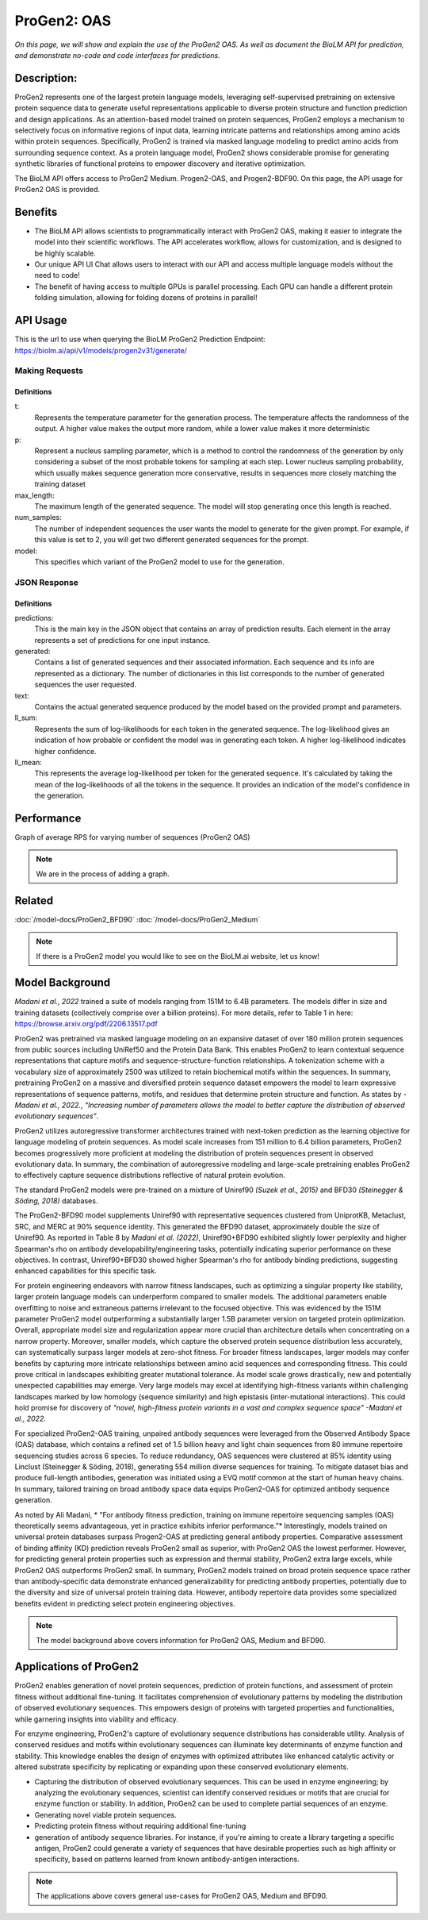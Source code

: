 
=========
ProGen2: OAS
=========

.. article-info::
    :avatar: img/book_icon.png
    :author: Zeeshan Siddiqui
    :date: October 19th, 2023
    :read-time: 8 min read
    :class-container: sd-p-2 sd-outline-muted sd-rounded-1

*On this page, we will show and explain the use of the ProGen2 OAS. As well as document the BioLM API for prediction, and demonstrate no-code and code interfaces for predictions.*

-----------
Description:
-----------
ProGen2 represents one of the largest protein language models, leveraging self-supervised pretraining on extensive protein sequence data to generate useful representations applicable to diverse protein structure and function prediction and design applications. As an attention-based model trained on protein sequences, ProGen2 employs a mechanism to selectively focus on informative regions of input data, learning intricate patterns and relationships among amino acids within protein sequences. Specifically, ProGen2 is trained via masked language modeling to predict amino acids from surrounding sequence context. As a protein language model, ProGen2 shows considerable promise for generating synthetic libraries of functional proteins to empower discovery and iterative optimization.

The BioLM API offers access to ProGen2 Medium. Progen2-OAS, and Progen2-BDF90. On this page, the API usage for ProGen2 OAS is provided.


--------
Benefits
--------

* The BioLM API allows scientists to programmatically interact with ProGen2 OAS, making it easier to integrate the model into their scientific workflows. The API accelerates workflow, allows for customization, and is designed to be highly scalable.

* Our unique API UI Chat allows users to interact with our API and access multiple language models without the need to code!

* The benefit of having access to multiple GPUs is parallel processing. Each GPU can handle a different protein folding simulation, allowing for folding dozens of proteins in parallel!


---------
API Usage
---------

This is the url to use when querying the BioLM ProGen2 Prediction Endpoint: https://biolm.ai/api/v1/models/progen2v31/generate/


^^^^^^^^^^^^^^^
Making Requests
^^^^^^^^^^^^^^^

.. tab-set::

    .. tab-item:: Curl
        :sync: curl

        .. code:: shell

            curl --location 'https://biolm.ai/api/v1/models/progen2v31/generate/' \
            --header 'Content-Type: application/json' \
            --header "Authorization: Token $BIOLMAI_TOKEN" \
            --data '{
            "instances": [{
                "data": {"text": "EVQ",
                        "t": 0.7,
                        "p": 0.6,
                        "max_length": 1020,
                        "num_samples": 2,
                        "model": "progen2-oas"}
            }]
            }'

    .. tab-item:: Python Requests
        :sync: python

        .. code:: python

            import requests
            import json

            url = "https://biolm.ai/api/v1/models/progen2v31/generate/"

            payload = json.dumps({
            "instances": [
                {
                "data": {
                    "text": "EVQ",
                    "t": 0.7,
                    "p": 0.6,
                    "max_length": 1020,
                    "num_samples": 2,
                    "model": "progen2-oas"
                }
                }
            ]
            })
            headers = {
            'Content-Type': 'application/json',
            'Authorization': 'Token {}'.format(os.environ['BIOLMAI_TOKEN']),
            }

            response = requests.request("POST", url, headers=headers, data=payload)

            print(response.text)


    .. tab-item:: R
        :sync: r

        .. code:: R

            library(RCurl)
            headers = c(
            "Content-Type" = "application/json",
            'Authorization' = paste('Token', Sys.getenv('BIOLMAI_TOKEN')),
            )
            params = "{
            \"instances\": [
                {
                \"data\": {
                    \"text\": \"EVQ\",
                    \"t\": 0.7,
                    \"p\": 0.6,
                    \"max_length\": 1020,
                    \"num_samples\": 2,
                    \"model\": \"progen2-oas\"
                }
                }
            ]
            }"
            res <- postForm("https://biolm.ai/api/v1/models/progen2v31/generate/", .opts=list(postfields = params, httpheader = headers, followlocation = TRUE), style = "httppost")
            cat(res)


+++++++++++++
Definitions
+++++++++++++

t:
    Represents the temperature parameter for the generation process. The temperature affects the randomness of the output. A higher value makes the output more random, while a lower value makes it more deterministic

p:
    Represent a nucleus sampling parameter, which is a method to control the randomness of the generation by only considering a subset of the most probable tokens for sampling at each step.  Lower nucleus sampling probability, which usually makes sequence generation more conservative, results in sequences more closely matching the training dataset

max_length:
    The maximum length of the generated sequence. The model will stop generating once this length is reached.

num_samples:
    The number of independent sequences the user wants the model to generate for the given prompt. For example, if this value is set to 2, you will get two different generated sequences for the prompt.

model:
    This specifies which variant of the ProGen2 model to use for the generation.



^^^^^^^^^^^^^
JSON Response
^^^^^^^^^^^^^

.. dropdown:: Expand Example Response

    .. code:: json

        {
        "predictions": {
            "generated": [
            {
                "text": "EVQLVESGGGLVQPGGSLRLSCAASGFTFSSYWMSWVRQAPGKGLEWVANIKQDGSEKYYVDSVKGRFTISRDNAKNSLYLQMNSLRAEDTAVYYCARDSGYSYGPPDYWGQGTLVTVSS",
                "ll_sum": -24.2924747467041,
                "ll_mean": -0.20243728905916214
            },
            {
                "text": "EVQLVESGGGLVQPGGSLRLSCAASGFTFSSYWMSWVRQAPGKGLEWVANIKQDGSEKYYVDSVKGRFTISRDNAKNSLYLQMNSLRAEDTAVYYCARDLGYSSGWYGGAFDYWGQGTLVTVSS",
                "ll_sum": -25.01990509033203,
                "ll_mean": -0.20177342742681503
            }
            ]
        }
        }

+++++++++++++
Definitions
+++++++++++++

predictions:
    This is the main key in the JSON object that contains an array of prediction results. Each element in the array represents a set of predictions for one input instance.

generated:
    Contains a list of generated sequences and their associated information. Each sequence and its info are represented as a dictionary. The number of dictionaries in this list corresponds to the number of generated sequences the user requested.

text:
    Contains the actual generated sequence produced by the model based on the provided prompt and parameters.

ll_sum:
    Represents the sum of log-likelihoods for each token in the generated sequence. The log-likelihood gives an indication of how probable or confident the model was in generating each token. A higher log-likelihood indicates higher confidence.

ll_mean:
    This represents the average log-likelihood per token for the generated sequence. It's calculated by taking the mean of the log-likelihoods of all the tokens in the sequence. It provides an indication of the model's confidence in the generation.



-----------
Performance
-----------

Graph of average RPS for varying number of sequences (ProGen2 OAS)

.. note::
   We are in the process of adding a graph.



----------
Related
----------
:doc:`/model-docs/ProGen2_BFD90`
:doc:`/model-docs/ProGen2_Medium`

.. note::
    If there is a ProGen2 model you would like to see on the BioLM.ai website, let us know!


------------------
Model Background
------------------

*Madani et al., 2022* trained a suite of models ranging from 151M to 6.4B parameters. The models differ in size and training datasets (collectively comprise over a billion proteins). For more details, refer to Table 1 in here: https://browse.arxiv.org/pdf/2206.13517.pdf

ProGen2 was pretrained via masked language modeling on an expansive dataset of over 180 million protein sequences from public sources including UniRef50 and the Protein Data Bank. This enables ProGen2 to learn contextual sequence representations that capture motifs and sequence-structure-function relationships. A tokenization scheme with a vocabulary size of approximately 2500 was utilized to retain biochemical motifs within the sequences. In summary, pretraining ProGen2 on a massive and diversified protein sequence dataset empowers the model to learn expressive representations of sequence patterns, motifs, and residues that determine protein structure and function. As states by *-Madani et al., 2022.*, *“Increasing number of parameters allows the model to better capture the distribution of observed evolutionary sequences”*.

ProGen2 utilizes autoregressive transformer architectures trained with next-token prediction as the learning objective for language modeling of protein sequences. As model scale increases from 151 million to 6.4 billion parameters, ProGen2 becomes progressively more proficient at modeling the distribution of protein sequences present in observed evolutionary data. In summary, the combination of autoregressive modeling and large-scale pretraining enables ProGen2 to effectively capture sequence distributions reflective of natural protein evolution.

The standard ProGen2 models were pre-trained on a mixture of Uniref90 *(Suzek et al., 2015)* and BFD30 *(Steinegger & Söding, 2018)* databases.

The ProGen2-BFD90 model supplements Uniref90 with representative sequences clustered from UniprotKB, Metaclust, SRC, and MERC at 90% sequence identity. This generated the BFD90 dataset, approximately double the size of Uniref90. As reported in Table 8 by *Madani et al. (2022)*, Uniref90+BFD90 exhibited slightly lower perplexity and higher Spearman's rho on antibody developability/engineering tasks, potentially indicating superior performance on these objectives. In contrast, Uniref90+BFD30 showed higher Spearman's rho for antibody binding predictions, suggesting enhanced capabilities for this specific task.

For protein engineering endeavors with narrow fitness landscapes, such as optimizing a singular property like stability, larger protein language models can underperform compared to smaller models. The additional parameters enable overfitting to noise and extraneous patterns irrelevant to the focused objective. This was evidenced by the 151M parameter ProGen2 model outperforming a substantially larger 1.5B parameter version on targeted protein optimization. Overall, appropriate model size and regularization appear more crucial than architecture details when concentrating on a narrow property. Moreover, smaller models, which capture the observed protein sequence distribution less accurately, can systematically surpass larger models at zero-shot fitness. For broader fitness landscapes, larger models may confer benefits by capturing more intricate relationships between amino acid sequences and corresponding fitness. This could prove critical in landscapes exhibiting greater mutational tolerance. As model scale grows drastically, new and potentially unexpected capabilities may emerge. Very large models may excel at identifying high-fitness variants within challenging landscapes marked by low homology (sequence similarity) and high epistasis (inter-mutational interactions). This could hold promise for discovery of *"novel, high-fitness protein variants in a vast and complex sequence space"   -Madani et al., 2022.*

For specialized ProGen2-OAS training, unpaired antibody sequences were leveraged from the Observed Antibody Space (OAS) database, which contains a refined set of 1.5 billion heavy and light chain sequences from 80 immune repertoire sequencing studies across 6 species. To reduce redundancy, OAS sequences were clustered at 85% identity using Linclust (Steinegger & Söding, 2018), generating 554 million diverse sequences for training. To mitigate dataset bias and produce full-length antibodies, generation was initiated using a EVQ motif common at the start of human heavy chains. In summary, tailored training on broad antibody space data equips ProGen2-OAS for optimized antibody sequence generation.

As noted by Ali Madani, * "For antibody fitness prediction, training on immune repertoire sequencing samples (OAS) theoretically seems advantageous, yet in practice exhibits inferior performance.”* Interestingly, models trained on universal protein databases surpass Progen2-OAS at predicting general antibody properties. Comparative assessment of binding affinity (KD) prediction reveals ProGen2 small as superior, with ProGen2 OAS the lowest performer. However, for predicting general protein properties such as expression and thermal stability, ProGen2 extra large excels, while ProGen2 OAS outperforms ProGen2 small. In summary, ProGen2 models trained on broad protein sequence space rather than antibody-specific data demonstrate enhanced generalizability for predicting antibody properties, potentially due to the diversity and size of universal protein training data. However, antibody repertoire data provides some specialized benefits evident in predicting select protein engineering objectives.

.. note::
   The model background above covers information for ProGen2 OAS, Medium and BFD90.


-----------------------
Applications of ProGen2
-----------------------

ProGen2 enables generation of novel protein sequences, prediction of protein functions, and assessment of protein fitness without additional fine-tuning. It facilitates comprehension of evolutionary patterns by modeling the distribution of observed evolutionary sequences. This empowers design of proteins with targeted properties and functionalities, while garnering insights into viability and efficacy.

For enzyme engineering, ProGen2's capture of evolutionary sequence distributions has considerable utility. Analysis of conserved residues and motifs within evolutionary sequences can illuminate key determinants of enzyme function and stability. This knowledge enables the design of enzymes with optimized attributes like enhanced catalytic activity or altered substrate specificity by replicating or expanding upon these conserved evolutionary elements.

* Capturing the distribution of observed evolutionary sequences. This can be used in enzyme engineering; by analyzing the evolutionary sequences, scientist can identify conserved residues or motifs that are crucial for enzyme function or stability. In addition, ProGen2 can be used to complete partial sequences of an enzyme.

* Generating novel viable protein sequences.

* Predicting protein fitness without requiring additional fine-tuning

* generation of antibody sequence libraries. For instance, if you're aiming to create a library targeting a specific antigen, ProGen2 could generate a variety of sequences that have desirable properties such as high affinity or specificity, based on patterns learned from known antibody-antigen interactions.

.. note::
   The applications above covers general use-cases for ProGen2 OAS, Medium and BFD90.

